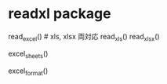 #+STARTUP: folded indent
#+PROPERTY: header-args:R :results value :colnames yes :session *R:readxl*

* readxl package
read_excel() # xls, xlsx 両対応
read_xls()
read_xlsx()

# シートをリストアップ
excel_sheets()

# ファイル形式を確認 xls? xlsx?
excel_format()

